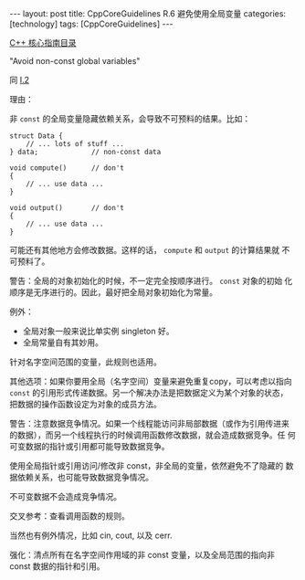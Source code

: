 #+BEGIN_EXPORT html
---
layout: post
title: CppCoreGuidelines R.6 避免使用全局变量
categories: [technology]
tags: [CppCoreGuidelines]
---
#+END_EXPORT

[[http://kimi.im/tags.html#CppCoreGuidelines-ref][C++ 核心指南目录]]

"Avoid non-const global variables"

同 [[http://kimi.im/2022-03-09-cppcoreguidelines-i2][I.2]]

理由：

非 ~const~ 的全局变量隐藏依赖关系，会导致不可预料的结果。比如：

#+begin_src C++ :results output :exports both :flags -std=c++17 :namespaces std :includes <iostream> <vector> <algorithm> :eval no-export
struct Data {
    // ... lots of stuff ...
} data;             // non-const data

void compute()      // don't
{
    // ... use data ...
}

void output()       // don't
{
    // ... use data ...
}
#+end_src

可能还有其他地方会修改数据。这样的话， ~compute~ 和 ~output~ 的计算结果就
不可预料了。

警告：全局的对象初始化的时候，不一定完全按顺序进行。 ~const~ 对象的初始
化顺序是无序进行的。因此，最好把全局对象初始化为常量。

例外：
- 全局对象一般来说比单实例 singleton 好。
- 全局常量自有其妙用。

针对名字空间范围的变量，此规则也适用。

其他选项：如果你要用全局（名字空间）变量来避免重复copy，可以考虑以指向
~const~ 的引用形式传递数据。另一个解决办法是把数据定义为某个对象的状态，
把数据的操作函数设定为对象的成员方法。

警告：注意数据竞争情况。如果一个线程能访问非局部数据（或作为引用传进来
的数据），而另一个线程执行的时候调用函数修改数据，就会造成数据竞争。任
何可变数据的指针或引用都可能导致数据竞争。

使用全局指针或引用访问/修改非 const，非全局的变量，依然避免不了隐藏的
数据依赖关系，也可能导致数据竞争情况。

不可变数据不会造成竞争情况。

交叉参考：查看调用函数的规则。

当然也有例外情况，比如 cin, cout, 以及 cerr.

强化：清点所有在名字空间作用域的非 const 变量，以及全局范围的指向非
const 数据的指针和引用。
